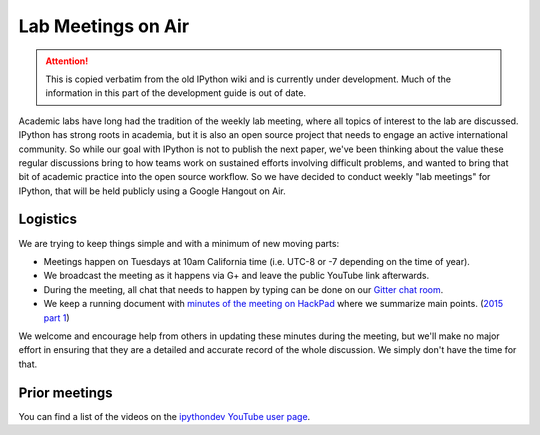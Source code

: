 .. _lab_meetings:

Lab Meetings on Air
===================

.. attention::
    This is copied verbatim from the old IPython wiki and is currently under development. Much of the information in this part of the development guide is out of date.

Academic labs have long had the tradition of the weekly lab meeting,
where all topics of interest to the lab are discussed. IPython has
strong roots in academia, but it is also an open source project that
needs to engage an active international community. So while our goal
with IPython is not to publish the next paper, we've been thinking about
the value these regular discussions bring to how teams work on sustained
efforts involving difficult problems, and wanted to bring that bit of
academic practice into the open source workflow. So we have decided to
conduct weekly "lab meetings" for IPython, that will be held publicly
using a Google Hangout on Air.

Logistics
---------

We are trying to keep things simple and with a minimum of new moving
parts:

-  Meetings happen on Tuesdays at 10am California time (i.e. UTC-8 or -7
   depending on the time of year).
-  We broadcast the meeting as it happens via G+ and leave the public
   YouTube link afterwards.
-  During the meeting, all chat that needs to happen by typing can be
   done on our `Gitter chat
   room <https://www.gitter.im/ipython/ipython>`__.
-  We keep a running document with `minutes of the meeting on
   HackPad <http://ipython.hackpad.com>`__ where we summarize main
   points. (`2015 part 1 <https://ipython.hackpad.com/3YJG5lv2Hws>`__)

We welcome and encourage help from others in updating these minutes
during the meeting, but we'll make no major effort in ensuring that they
are a detailed and accurate record of the whole discussion. We simply
don't have the time for that.

Prior meetings
--------------

You can find a list of the videos on the `ipythondev YouTube user
page <https://www.youtube.com/user/ipythondev>`__.
